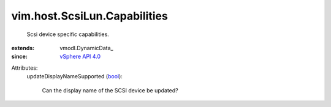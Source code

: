 
vim.host.ScsiLun.Capabilities
=============================
  Scsi device specific capabilities.
:extends: vmodl.DynamicData_
:since: `vSphere API 4.0 <vim/version.rst#vimversionversion5>`_

Attributes:
    updateDisplayNameSupported (`bool <https://docs.python.org/2/library/stdtypes.html>`_):

       Can the display name of the SCSI device be updated?
